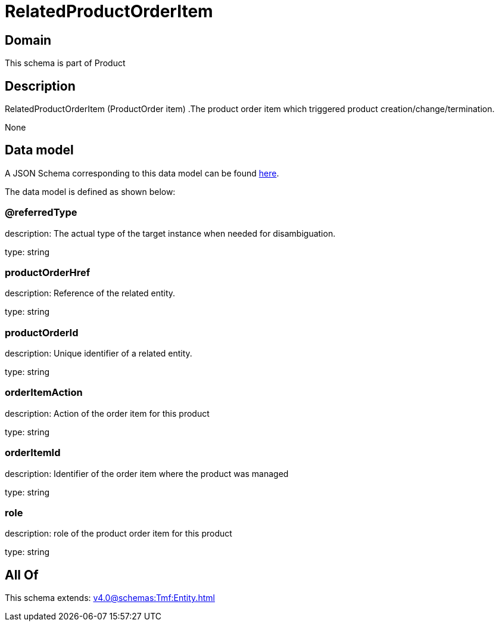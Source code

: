 = RelatedProductOrderItem

[#domain]
== Domain

This schema is part of Product

[#description]
== Description

RelatedProductOrderItem (ProductOrder item) .The product order item which triggered product creation/change/termination.

None

[#data_model]
== Data model

A JSON Schema corresponding to this data model can be found https://tmforum.org[here].

The data model is defined as shown below:


=== @referredType
description: The actual type of the target instance when needed for disambiguation.

type: string


=== productOrderHref
description: Reference of the related entity.

type: string


=== productOrderId
description: Unique identifier of a related entity.

type: string


=== orderItemAction
description: Action of the order item for this product

type: string


=== orderItemId
description: Identifier of the order item where the product was managed

type: string


=== role
description: role of the product order item for this product

type: string


[#all_of]
== All Of

This schema extends: xref:v4.0@schemas:Tmf:Entity.adoc[]
